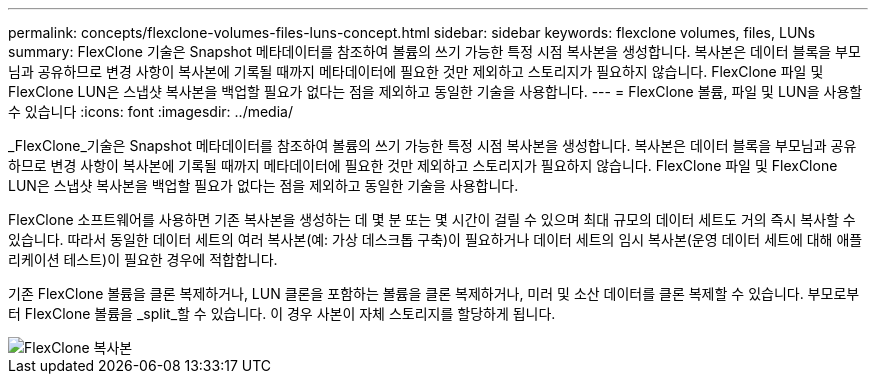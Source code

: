 ---
permalink: concepts/flexclone-volumes-files-luns-concept.html 
sidebar: sidebar 
keywords: flexclone volumes, files, LUNs 
summary: FlexClone 기술은 Snapshot 메타데이터를 참조하여 볼륨의 쓰기 가능한 특정 시점 복사본을 생성합니다. 복사본은 데이터 블록을 부모님과 공유하므로 변경 사항이 복사본에 기록될 때까지 메타데이터에 필요한 것만 제외하고 스토리지가 필요하지 않습니다. FlexClone 파일 및 FlexClone LUN은 스냅샷 복사본을 백업할 필요가 없다는 점을 제외하고 동일한 기술을 사용합니다. 
---
= FlexClone 볼륨, 파일 및 LUN을 사용할 수 있습니다
:icons: font
:imagesdir: ../media/


[role="lead"]
_FlexClone_기술은 Snapshot 메타데이터를 참조하여 볼륨의 쓰기 가능한 특정 시점 복사본을 생성합니다. 복사본은 데이터 블록을 부모님과 공유하므로 변경 사항이 복사본에 기록될 때까지 메타데이터에 필요한 것만 제외하고 스토리지가 필요하지 않습니다. FlexClone 파일 및 FlexClone LUN은 스냅샷 복사본을 백업할 필요가 없다는 점을 제외하고 동일한 기술을 사용합니다.

FlexClone 소프트웨어를 사용하면 기존 복사본을 생성하는 데 몇 분 또는 몇 시간이 걸릴 수 있으며 최대 규모의 데이터 세트도 거의 즉시 복사할 수 있습니다. 따라서 동일한 데이터 세트의 여러 복사본(예: 가상 데스크톱 구축)이 필요하거나 데이터 세트의 임시 복사본(운영 데이터 세트에 대해 애플리케이션 테스트)이 필요한 경우에 적합합니다.

기존 FlexClone 볼륨을 클론 복제하거나, LUN 클론을 포함하는 볼륨을 클론 복제하거나, 미러 및 소산 데이터를 클론 복제할 수 있습니다. 부모로부터 FlexClone 볼륨을 _split_할 수 있습니다. 이 경우 사본이 자체 스토리지를 할당하게 됩니다.

image::../media/flexclone-copy.gif[FlexClone 복사본]
